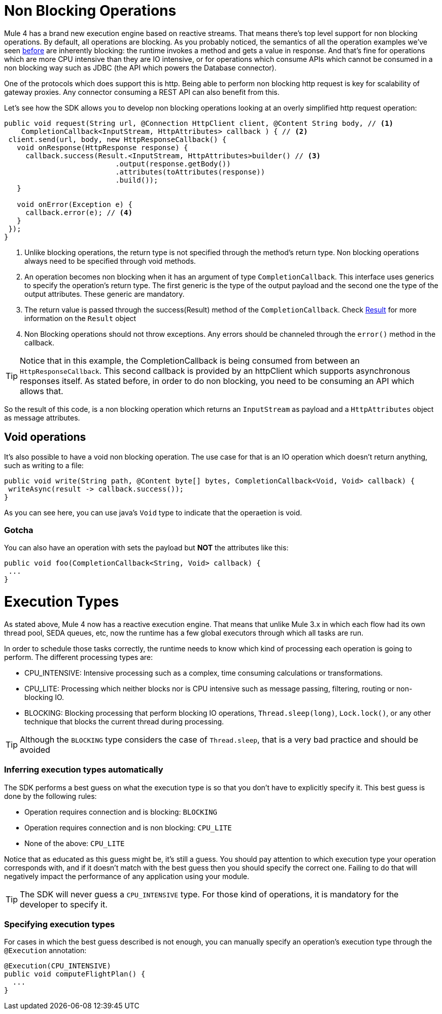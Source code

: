 = Non Blocking Operations

Mule 4 has a brand new execution engine based on reactive streams. That means there’s top level support for non blocking
operations. By default, all operations are blocking. As you probably noticed, the semantics of all the operation
examples we’ve seen <<1.4_operations#_operations, before>> are inherently blocking: the runtime invokes a method and gets a value in response. And that’s
fine for operations which are more CPU intensive than they are IO intensive, or for operations which consume APIs which
cannot be consumed in a non blocking way such as JDBC (the API which powers the Database connector).

One of the protocols which does support this is http. Being able to perform non blocking http request is key for
scalability of gateway proxies. Any connector consuming a REST API can also benefit from this.

Let’s see how the SDK allows you to develop non blocking operations looking at an overly simplified http request operation:

[source, java, linenums]
----
public void request(String url, @Connection HttpClient client, @Content String body, // <1>
    CompletionCallback<InputStream, HttpAttributes> callback ) { // <2>
 client.send(url, body, new HttpResponseCallback() {
   void onResponse(HttpResponse response) {
     callback.success(Result.<InputStream, HttpAttributes>builder() // <3>
                          .output(response.getBody()) 
                          .attributes(toAttributes(response))
                          .build());
   }

   void onError(Exception e) {
     callback.error(e); // <4>
   }
 });
}
----

<1> Unlike blocking operations, the return type is not specified through the method’s return type. Non blocking operations
always need to be specified through void methods.
<2> An operation becomes non blocking when it has an argument of type `CompletionCallback`. This interface uses generics to
specify the operation's return type. The first generic is the type of the output payload and the second one the type of the
output attributes. These generic are mandatory.
<3> The return value is passed through the success(Result) method of the `CompletionCallback`. Check <<_result, Result>> for more 
information on the `Result` object
<4> Non Blocking operations should not throw exceptions. Any errors should be channeled through the `error()` method in the callback.

[TIP]
Notice that in this example, the CompletionCallback is being consumed from between an `HttpResponseCallback`. This second callback
is provided by an httpClient which supports asynchronous responses itself. As stated before, in order to do non blocking,
you need to be consuming an API which allows that.

So the result of this code, is a non blocking operation which returns an `InputStream` as payload and a `HttpAttributes`
object as message attributes.

== Void operations

It’s also possible to have a void non blocking operation. The use case for that is an IO operation which doesn’t return
anything, such as writing to a file:

[source, java, linenums]
----
public void write(String path, @Content byte[] bytes, CompletionCallback<Void, Void> callback) {
 writeAsync(result -> callback.success());
}
----

As you can see here, you can use java's `Void` type to indicate that the operaetion is void.

=== Gotcha

You can also have an operation with sets the payload but *NOT* the attributes like this:

[source, java, linenums]
----
public void foo(CompletionCallback<String, Void> callback) {
 ...
}
----

= Execution Types

As stated above, Mule 4 now has a reactive execution engine. That means that unlike Mule 3.x in which each flow had its
own thread pool, SEDA queues, etc, now the runtime has a few global executors through which all tasks are run.

In order to schedule those tasks correctly, the runtime needs to know which kind of processing each operation is going to
perform. The different processing types are:

* CPU_INTENSIVE: Intensive processing such as a complex, time consuming calculations or transformations.
* CPU_LITE: Processing which neither blocks nor is CPU intensive such as message passing, filtering, routing or
non-blocking IO.
* BLOCKING: Blocking processing that perform blocking IO operations, `Thread.sleep(long)`, `Lock.lock()`, or any other
technique that blocks the current thread during processing.

[TIP]
Although the `BLOCKING` type considers the case of `Thread.sleep`, that is a very bad practice and should be avoided

=== Inferring execution types automatically

The SDK performs a best guess on what the execution type is so that you don't have to explicitly specify it. This best
guess is done by the following rules:

* Operation requires connection and is blocking: `BLOCKING`
* Operation requires connection and is non blocking: `CPU_LITE`
* None of the above: `CPU_LITE`

Notice that as educated as this guess might be, it’s still a guess. You should pay attention to which execution type
your operation corresponds with, and if it doesn’t match with the best guess then you should specify the correct one.
Failing to do that will negatively impact the performance of any application using your module.

[TIP]
The SDK will never guess a `CPU_INTENSIVE` type. For those kind of operations, it is mandatory for the developer to
specify it.

=== Specifying execution types

For cases in which the best guess described is not enough, you can manually specify an operation’s execution type
through the `@Execution` annotation:

[source, java, linenums]
----
@Execution(CPU_INTENSIVE)
public void computeFlightPlan() {
  ...
}
----
